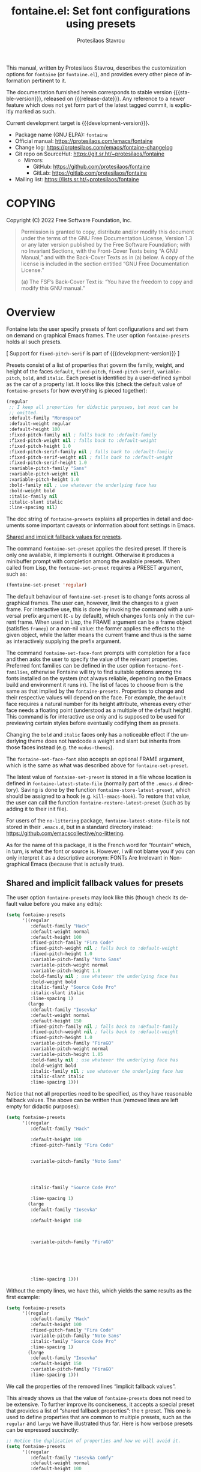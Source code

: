 #+title:                 fontaine.el: Set font configurations using presets
#+author:                Protesilaos Stavrou
#+email:                 info@protesilaos.com
#+language:              en
#+options:               ':t toc:nil author:t email:t num:t
#+startup:               content
#+macro:                 stable-version 0.3.0
#+macro:                 release-date 2022-07-06
#+macro:                 development-version 0.4.0-dev
#+export_file_name:      fontaine.texi
#+texinfo_filename:      fontaine.info
#+texinfo_dir_category:  Emacs misc features
#+texinfo_dir_title:     Fontaine: (fontaine)
#+texinfo_dir_desc:      Set font configurations using presets
#+texinfo_header:        @set MAINTAINERSITE @uref{https://protesilaos.com,maintainer webpage}
#+texinfo_header:        @set MAINTAINER Protesilaos Stavrou
#+texinfo_header:        @set MAINTAINEREMAIL @email{info@protesilaos.com}
#+texinfo_header:        @set MAINTAINERCONTACT @uref{mailto:info@protesilaos.com,contact the maintainer}

#+texinfo: @insertcopying

This manual, written by Protesilaos Stavrou, describes the customization
options for =fontaine= (or =fontaine.el=), and provides every other piece of
information pertinent to it.

The documentation furnished herein corresponds to stable version
{{{stable-version}}}, released on {{{release-date}}}.  Any reference to
a newer feature which does not yet form part of the latest tagged
commit, is explicitly marked as such.

Current development target is {{{development-version}}}.

+ Package name (GNU ELPA): =fontaine=
+ Official manual: <https://protesilaos.com/emacs/fontaine>
+ Change log: <https://protesilaos.com/emacs/fontaine-changelog>
+ Git repo on SourceHut: <https://git.sr.ht/~protesilaos/fontaine>
  - Mirrors:
    + GitHub: <https://github.com/protesilaos/fontaine>
    + GitLab: <https://gitlab.com/protesilaos/fontaine>
+ Mailing list: <https://lists.sr.ht/~protesilaos/fontaine>

#+toc: headlines 8 insert TOC here, with eight headline levels

* COPYING
:PROPERTIES:
:COPYING: t
:CUSTOM_ID: h:40b18bb2-4dc1-4202-bd0b-6fab535b2a0f
:END:

Copyright (C) 2022  Free Software Foundation, Inc.

#+begin_quote
Permission is granted to copy, distribute and/or modify this document
under the terms of the GNU Free Documentation License, Version 1.3 or
any later version published by the Free Software Foundation; with no
Invariant Sections, with the Front-Cover Texts being “A GNU Manual,” and
with the Back-Cover Texts as in (a) below.  A copy of the license is
included in the section entitled “GNU Free Documentation License.”

(a) The FSF’s Back-Cover Text is: “You have the freedom to copy and
modify this GNU manual.”
#+end_quote

* Overview
:PROPERTIES:
:CUSTOM_ID: h:62d716b4-44f7-4078-85d2-29a7da8ca253
:END:

#+vindex: fontaine-presets
Fontaine lets the user specify presets of font configurations and set
them on demand on graphical Emacs frames.  The user option
~fontaine-presets~ holds all such presets.

[ Support for ~fixed-pitch-serif~ is part of {{{development-version}}} ]

Presets consist of a list of properties that govern the family, weight,
and height of the faces ~default~, ~fixed-pitch~, ~fixed-pitch-serif~,
~variable-pitch~, ~bold~, and ~italic~.  Each preset is identified by a
user-defined symbol as the car of a property list.  It looks like this
(check the default value of ~fontaine-presets~ for how everything is
pieced together):

#+begin_src emacs-lisp
(regular
 ;; I keep all properties for didactic purposes, but most can be
 ;; omitted.
 :default-family "Monospace"
 :default-weight regular
 :default-height 100
 :fixed-pitch-family nil ; falls back to :default-family
 :fixed-pitch-weight nil ; falls back to :default-weight
 :fixed-pitch-height 1.0
 :fixed-pitch-serif-family nil ; falls back to :default-family
 :fixed-pitch-serif-weight nil ; falls back to :default-weight
 :fixed-pitch-serif-height 1.0
 :variable-pitch-family "Sans"
 :variable-pitch-weight nil
 :variable-pitch-height 1.0
 :bold-family nil ; use whatever the underlying face has
 :bold-weight bold
 :italic-family nil
 :italic-slant italic
 :line-spacing nil)
#+end_src

The doc string of ~fontaine-presets~ explains all properties in detail
and documents some important caveats or information about font settings
in Emacs.

[[#h:35bc7f51-6368-4718-ad25-b276a1f2cc08][Shared and implicit fallback values for presets]].

#+findex: fontaine-set-preset
The command ~fontaine-set-preset~ applies the desired preset.  If there
is only one available, it implements it outright.  Otherwise it produces
a minibuffer prompt with completion among the available presets.  When
called from Lisp, the ~fontaine-set-preset~ requires a PRESET argument,
such as:

#+begin_src emacs-lisp
(fontaine-set-preset 'regular)
#+end_src

The default behaviour of ~fontaine-set-preset~ is to change fonts across
all graphical frames.  The user can, however, limit the changes to a
given frame.  For interactive use, this is done by invoking the command
with a universal prefix argument (=C-u= by default), which changes fonts
only in the current frame.  When used in Lisp, the FRAME argument can be
a frame object (satisfies ~framep~) or a non-nil value: the former
applies the effects to the given object, while the latter means the
current frame and thus is the same as interactively supplying the prefix
argument.

#+findex: fontaine-set-face-font
#+vindex: fontaine-font-families
The command ~fontaine-set-face-font~ prompts with completion for a face
and then asks the user to specify the value of the relevant properties.
Preferred font families can be defined in the user option
~fontaine-font-families~, otherwise Fontaine will try to find suitable
options among the fonts installed on the system (not always reliable,
depending on the Emacs build and environment it runs in).  The list of
faces to choose from is the same as that implied by the
~fontaine-presets~.  Properties to change and their respective values
will depend on the face.  For example, the ~default~ face requires a
natural number for its height attribute, whereas every other face needs
a floating point (understood as a multiple of the default height).  This
command is for interactive use only and is supposed to be used for
previewing certain styles before eventually codifying them as presets.

Changing the ~bold~ and ~italic~ faces only has a noticeable effect if
the underlying theme does not hardcode a weight and slant but inherits
from those faces instead (e.g. the ~modus-themes~).

The ~fontaine-set-face-font~ also accepts an optional FRAME argument,
which is the same as what was described above for ~fontaine-set-preset~.

#+vindex: fontaine-latest-state-file
#+findex: fontaine-store-latest-preset
#+findex: fontaine-restore-latest-preset
The latest value of ~fontaine-set-preset~ is stored in a file whose
location is defined in ~fontaine-latest-state-file~ (normally part of
the =.emacs.d= directory).  Saving is done by the function
~fontaine-store-latest-preset~, which should be assigned to a hook
(e.g. ~kill-emacs-hook~).  To restore that value, the user can call the
function ~fontaine-restore-latest-preset~ (such as by adding it to their
init file).

For users of the =no-littering= package, ~fontaine-latest-state-file~ is
not stored in their =.emacs.d=, but in a standard directory instead:
https://github.com/emacscollective/no-littering.

As for the name of this package, it is the French word for "fountain"
which, in turn, is what the font or source is.  However, I will not
blame you if you can only interpret it as a descriptive acronym: FONTs
Are Irrelevant in Non-graphical Emacs (because that is actually true).

** Shared and implicit fallback values for presets
:PROPERTIES:
:CUSTOM_ID: h:35bc7f51-6368-4718-ad25-b276a1f2cc08
:END:
#+cindex: Concise fontaine-presets

The user option ~fontaine-presets~ may look like this (though check its
default value before you make any edits):

#+begin_src emacs-lisp
(setq fontaine-presets
      '((regular
         :default-family "Hack"
         :default-weight normal
         :default-height 100
         :fixed-pitch-family "Fira Code"
         :fixed-pitch-weight nil ; falls back to :default-weight
         :fixed-pitch-height 1.0
         :variable-pitch-family "Noto Sans"
         :variable-pitch-weight normal
         :variable-pitch-height 1.0
         :bold-family nil ; use whatever the underlying face has
         :bold-weight bold
         :italic-family "Source Code Pro"
         :italic-slant italic
         :line-spacing 1)
        (large
         :default-family "Iosevka"
         :default-weight normal
         :default-height 150
         :fixed-pitch-family nil ; falls back to :default-family
         :fixed-pitch-weight nil ; falls back to :default-weight
         :fixed-pitch-height 1.0
         :variable-pitch-family "FiraGO"
         :variable-pitch-weight normal
         :variable-pitch-height 1.05
         :bold-family nil ; use whatever the underlying face has
         :bold-weight bold
         :italic-family nil ; use whatever the underlying face has
         :italic-slant italic
         :line-spacing 1)))
#+end_src

Notice that not all properties need to be specified, as they have
reasonable fallback values.  The above can be written thus (removed
lines are left empty for didactic purposes):

#+begin_src emacs-lisp
(setq fontaine-presets
      '((regular
         :default-family "Hack"

         :default-height 100
         :fixed-pitch-family "Fira Code"


         :variable-pitch-family "Noto Sans"




         :italic-family "Source Code Pro"

         :line-spacing 1)
        (large
         :default-family "Iosevka"

         :default-height 150



         :variable-pitch-family "FiraGO"






         :line-spacing 1)))
#+end_src

Without the empty lines, we have this, which yields the same results as
the first example:

#+begin_src emacs-lisp
(setq fontaine-presets
      '((regular
         :default-family "Hack"
         :default-height 100
         :fixed-pitch-family "Fira Code"
         :variable-pitch-family "Noto Sans"
         :italic-family "Source Code Pro"
         :line-spacing 1)
        (large
         :default-family "Iosevka"
         :default-height 150
         :variable-pitch-family "FiraGO"
         :line-spacing 1)))
#+end_src

We call the properties of the removed lines "implicit fallback values".

This already shows us that the value of ~fontaine-presets~ does not need
to be extensive.  To further improve its conciseness, it accepts a
special preset that provides a list of "shared fallback properties": the
=t= preset.  This one is used to define properties that are common to
multiple presets, such as the =regular= and =large= we have illustrated
thus far.  Here is how verbose presets can be expressed succinctly:

#+begin_src emacs-lisp
;; Notice the duplication of properties and how we will avoid it.
(setq fontaine-presets
      '((regular
         :default-family "Iosevka Comfy"
         :default-weight normal
         :default-height 100
         :fixed-pitch-family nil ; falls back to :default-family
         :fixed-pitch-weight nil ; falls back to :default-weight
         :fixed-pitch-height 1.0
         :variable-pitch-family "FiraGO"
         :variable-pitch-weight normal
         :variable-pitch-height 1.05
         :bold-family nil ; use whatever the underlying face has
         :bold-weight bold
         :italic-family nil
         :italic-slant italic
         :line-spacing nil)
        (medium
         :default-family "Iosevka Comfy"
         :default-weight semilight
         :default-height 140
         :fixed-pitch-family nil ; falls back to :default-family
         :fixed-pitch-weight nil ; falls back to :default-weight
         :fixed-pitch-height 1.0
         :variable-pitch-family "FiraGO"
         :variable-pitch-weight normal
         :variable-pitch-height 1.05
         :bold-family nil ; use whatever the underlying face has
         :bold-weight bold
         :italic-family nil
         :italic-slant italic
         :line-spacing nil)
        (large
         :default-family "Iosevka Comfy"
         :default-weight semilight
         :default-height 180
         :fixed-pitch-family nil ; falls back to :default-family
         :fixed-pitch-weight nil ; falls back to :default-weight
         :fixed-pitch-height 1.0
         :variable-pitch-family "FiraGO"
         :variable-pitch-weight normal
         :variable-pitch-height 1.05
         :bold-family nil ; use whatever the underlying face has
         :bold-weight extrabold
         :italic-family nil
         :italic-slant italic
         :line-spacing nil)))

(setq fontaine-presets
      '((regular
         :default-height 100)
        (medium
         :default-weight semilight
         :default-height 140)
        (large
         :default-weight semilight
         :default-height 180
         :bold-weight extrabold)
        (t ; our shared fallback properties
         :default-family "Iosevka Comfy"
         :default-weight normal
         ;; :default-height 100
         :fixed-pitch-family nil ; falls back to :default-family
         :fixed-pitch-weight nil ; falls back to :default-weight
         :fixed-pitch-height 1.0
         :variable-pitch-family "FiraGO"
         :variable-pitch-weight normal
         :variable-pitch-height 1.05
         :bold-family nil ; use whatever the underlying face has
         :bold-weight bold
         :italic-family nil
         :italic-slant italic
         :line-spacing nil)))
#+end_src

The =t= preset does not need to explicitly cover all properties.  It can
rely on the aforementioned "implicit fallback values" to further reduce
its verbosity (though the user can always write all properties if they
intend to change their values).  We then have this transformation:

#+begin_src emacs-lisp
;; The verbose form
(setq fontaine-presets
      '((regular
         :default-height 100)
        (medium
         :default-weight semilight
         :default-height 140)
        (large
         :default-weight semilight
         :default-height 180
         :bold-weight extrabold)
        (t ; our shared fallback properties
         :default-family "Iosevka Comfy"
         :default-weight normal
         ;; :default-height 100
         :fixed-pitch-family nil ; falls back to :default-family
         :fixed-pitch-weight nil ; falls back to :default-weight
         :fixed-pitch-height 1.0
         :variable-pitch-family "FiraGO"
         :variable-pitch-weight normal
         :variable-pitch-height 1.05
         :bold-family nil ; use whatever the underlying face has
         :bold-weight bold
         :italic-family nil
         :italic-slant italic
         :line-spacing nil)))

;; The concise one which relies on "implicit fallback values"
(setq fontaine-presets
      '((regular
         :default-height 100)
        (medium
         :default-weight semilight
         :default-height 140)
        (large
         :default-weight semilight
         :default-height 180
         :bold-weight extrabold)
        (t ; our shared fallback properties
         :default-family "Iosevka Comfy"
         :default-weight normal
         :variable-pitch-family "FiraGO"
         :variable-pitch-height 1.05)))
#+end_src

* Installation
:PROPERTIES:
:CUSTOM_ID: h:031b9bea-d42b-4be0-82c7-42712cde94cc
:END:
#+cindex: Installation instructions

** GNU ELPA package
:PROPERTIES:
:CUSTOM_ID: h:0f288b38-6da1-4628-8f78-4df56cbc8f2a
:END:

The package is available as =fontaine=.  Simply do:

: M-x package-refresh-contents
: M-x package-install

And search for it.

GNU ELPA provides the latest stable release.  Those who prefer to follow
the development process in order to report bugs or suggest changes, can
use the version of the package from the GNU-devel ELPA archive.  Read:
https://protesilaos.com/codelog/2022-05-13-emacs-elpa-devel/.

** Manual installation
:PROPERTIES:
:CUSTOM_ID: h:eba0f790-5261-4966-9c4a-ac6949de7415
:END:

Assuming your Emacs files are found in =~/.emacs.d/=, execute the
following commands in a shell prompt:

#+begin_src sh
cd ~/.emacs.d

# Create a directory for manually-installed packages
mkdir manual-packages

# Go to the new directory
cd manual-packages

# Clone this repo, naming it "fontaine"
git clone https://git.sr.ht/~protesilaos/fontaine fontaine
#+end_src

Finally, in your =init.el= (or equivalent) evaluate this:

#+begin_src emacs-lisp
;; Make Elisp files in that directory available to the user.
(add-to-list 'load-path "~/.emacs.d/manual-packages/fontaine")
#+end_src

Everything is in place to set up the package.

* Sample configuration
:PROPERTIES:
:CUSTOM_ID: h:c4567af0-6d88-4b94-962c-59702191a75d
:END:
#+cindex: Package configuration

Remember to read the relevant doc strings.

#+begin_src emacs-lisp
(require 'fontaine)

(setq fontaine-latest-state-file
      (locate-user-emacs-file "fontaine-latest-state.eld"))

;; Iosevka Comfy is my highly customised build of Iosevka with
;; monospaced and duospaced (quasi-proportional) variants as well as
;; support or no support for ligatures:
;; <https://git.sr.ht/~protesilaos/iosevka-comfy>.
;;
;; Iosevka Comfy            == monospaced, supports ligatures
;; Iosevka Comfy Fixed      == monospaced, no ligatures
;; Iosevka Comfy Duo        == quasi-proportional, supports ligatures
;; Iosevka Comfy Wide       == like Iosevka Comfy, but wider
;; Iosevka Comfy Wide Fixed == like Iosevka Comfy Fixed, but wider
(setq fontaine-presets
      '((tiny
         :default-family "Iosevka Comfy Wide Fixed"
         :default-height 70)
        (small
         :default-family "Iosevka Comfy Fixed"
         :default-height 90)
        (regular
         :default-height 100)
        (medium
         :default-height 110)
        (large
         :default-weight semilight
         :default-height 140
         :bold-weight extrabold)
        (presentation
         :default-weight semilight
         :default-height 170
         :bold-weight extrabold)
        (jumbo
         :default-weight semilight
         :default-height 220
         :bold-weight extrabold)
        (t
         ;; I keep all properties for didactic purposes, but most can be
         ;; omitted.  See the fontaine manual for the technicalities:
         ;; <https://protesilaos.com/emacs/fontaine>.
         :default-family "Iosevka Comfy"
         :default-weight regular
         :default-height 100
         :fixed-pitch-family nil ; falls back to :default-family
         :fixed-pitch-weight nil ; falls back to :default-weight
         :fixed-pitch-height 1.0
         :fixed-pitch-serif-family nil ; falls back to :default-family
         :fixed-pitch-serif-weight nil ; falls back to :default-weight
         :fixed-pitch-serif-height 1.0
         :variable-pitch-family "Iosevka Comfy Duo"
         :variable-pitch-weight nil
         :variable-pitch-height 1.0
         :bold-family nil ; use whatever the underlying face has
         :bold-weight bold
         :italic-family nil
         :italic-slant italic
         :line-spacing nil)))

;; Recover last preset or fall back to desired style from
;; `fontaine-presets'.
(fontaine-set-preset (or (fontaine-restore-latest-preset) 'regular))

;; The other side of `fontaine-restore-latest-preset'.
(add-hook 'kill-emacs-hook #'fontaine-store-latest-preset)

;; fontaine does not define any key bindings.  This is just a sample that
;; respects the key binding conventions.  Evaluate:
;;
;;     (info "(elisp) Key Binding Conventions")
(define-key global-map (kbd "C-c f") #'fontaine-set-preset)
(define-key global-map (kbd "C-c F") #'fontaine-set-face-font)
#+end_src

* Acknowledgements
:PROPERTIES:
:CUSTOM_ID: h:3cf30d7d-e0a0-4835-8f25-570bab6cc3ed
:END:
#+cindex: Contributors

Fontaine is meant to be a collective effort.  Every bit of help matters.

+ Author/maintainer :: Protesilaos Stavrou.

+ Contributions to the code or manual :: Christopher League, Eli
  Zaretskii, Florent Teissier, Terry F. Torrey.

+ Ideas and user feedback :: Ted Reed.

* GNU Free Documentation License
:PROPERTIES:
:APPENDIX: t
:CUSTOM_ID: h:2d84e73e-c143-43b5-b388-a6765da974ea
:END:

#+texinfo: @include doclicense.texi

#+begin_export html
<pre>

                GNU Free Documentation License
                 Version 1.3, 3 November 2008


 Copyright (C) 2000, 2001, 2002, 2007, 2008 Free Software Foundation, Inc.
     <https://fsf.org/>
 Everyone is permitted to copy and distribute verbatim copies
 of this license document, but changing it is not allowed.

0. PREAMBLE

The purpose of this License is to make a manual, textbook, or other
functional and useful document "free" in the sense of freedom: to
assure everyone the effective freedom to copy and redistribute it,
with or without modifying it, either commercially or noncommercially.
Secondarily, this License preserves for the author and publisher a way
to get credit for their work, while not being considered responsible
for modifications made by others.

This License is a kind of "copyleft", which means that derivative
works of the document must themselves be free in the same sense.  It
complements the GNU General Public License, which is a copyleft
license designed for free software.

We have designed this License in order to use it for manuals for free
software, because free software needs free documentation: a free
program should come with manuals providing the same freedoms that the
software does.  But this License is not limited to software manuals;
it can be used for any textual work, regardless of subject matter or
whether it is published as a printed book.  We recommend this License
principally for works whose purpose is instruction or reference.


1. APPLICABILITY AND DEFINITIONS

This License applies to any manual or other work, in any medium, that
contains a notice placed by the copyright holder saying it can be
distributed under the terms of this License.  Such a notice grants a
world-wide, royalty-free license, unlimited in duration, to use that
work under the conditions stated herein.  The "Document", below,
refers to any such manual or work.  Any member of the public is a
licensee, and is addressed as "you".  You accept the license if you
copy, modify or distribute the work in a way requiring permission
under copyright law.

A "Modified Version" of the Document means any work containing the
Document or a portion of it, either copied verbatim, or with
modifications and/or translated into another language.

A "Secondary Section" is a named appendix or a front-matter section of
the Document that deals exclusively with the relationship of the
publishers or authors of the Document to the Document's overall
subject (or to related matters) and contains nothing that could fall
directly within that overall subject.  (Thus, if the Document is in
part a textbook of mathematics, a Secondary Section may not explain
any mathematics.)  The relationship could be a matter of historical
connection with the subject or with related matters, or of legal,
commercial, philosophical, ethical or political position regarding
them.

The "Invariant Sections" are certain Secondary Sections whose titles
are designated, as being those of Invariant Sections, in the notice
that says that the Document is released under this License.  If a
section does not fit the above definition of Secondary then it is not
allowed to be designated as Invariant.  The Document may contain zero
Invariant Sections.  If the Document does not identify any Invariant
Sections then there are none.

The "Cover Texts" are certain short passages of text that are listed,
as Front-Cover Texts or Back-Cover Texts, in the notice that says that
the Document is released under this License.  A Front-Cover Text may
be at most 5 words, and a Back-Cover Text may be at most 25 words.

A "Transparent" copy of the Document means a machine-readable copy,
represented in a format whose specification is available to the
general public, that is suitable for revising the document
straightforwardly with generic text editors or (for images composed of
pixels) generic paint programs or (for drawings) some widely available
drawing editor, and that is suitable for input to text formatters or
for automatic translation to a variety of formats suitable for input
to text formatters.  A copy made in an otherwise Transparent file
format whose markup, or absence of markup, has been arranged to thwart
or discourage subsequent modification by readers is not Transparent.
An image format is not Transparent if used for any substantial amount
of text.  A copy that is not "Transparent" is called "Opaque".

Examples of suitable formats for Transparent copies include plain
ASCII without markup, Texinfo input format, LaTeX input format, SGML
or XML using a publicly available DTD, and standard-conforming simple
HTML, PostScript or PDF designed for human modification.  Examples of
transparent image formats include PNG, XCF and JPG.  Opaque formats
include proprietary formats that can be read and edited only by
proprietary word processors, SGML or XML for which the DTD and/or
processing tools are not generally available, and the
machine-generated HTML, PostScript or PDF produced by some word
processors for output purposes only.

The "Title Page" means, for a printed book, the title page itself,
plus such following pages as are needed to hold, legibly, the material
this License requires to appear in the title page.  For works in
formats which do not have any title page as such, "Title Page" means
the text near the most prominent appearance of the work's title,
preceding the beginning of the body of the text.

The "publisher" means any person or entity that distributes copies of
the Document to the public.

A section "Entitled XYZ" means a named subunit of the Document whose
title either is precisely XYZ or contains XYZ in parentheses following
text that translates XYZ in another language.  (Here XYZ stands for a
specific section name mentioned below, such as "Acknowledgements",
"Dedications", "Endorsements", or "History".)  To "Preserve the Title"
of such a section when you modify the Document means that it remains a
section "Entitled XYZ" according to this definition.

The Document may include Warranty Disclaimers next to the notice which
states that this License applies to the Document.  These Warranty
Disclaimers are considered to be included by reference in this
License, but only as regards disclaiming warranties: any other
implication that these Warranty Disclaimers may have is void and has
no effect on the meaning of this License.

2. VERBATIM COPYING

You may copy and distribute the Document in any medium, either
commercially or noncommercially, provided that this License, the
copyright notices, and the license notice saying this License applies
to the Document are reproduced in all copies, and that you add no
other conditions whatsoever to those of this License.  You may not use
technical measures to obstruct or control the reading or further
copying of the copies you make or distribute.  However, you may accept
compensation in exchange for copies.  If you distribute a large enough
number of copies you must also follow the conditions in section 3.

You may also lend copies, under the same conditions stated above, and
you may publicly display copies.


3. COPYING IN QUANTITY

If you publish printed copies (or copies in media that commonly have
printed covers) of the Document, numbering more than 100, and the
Document's license notice requires Cover Texts, you must enclose the
copies in covers that carry, clearly and legibly, all these Cover
Texts: Front-Cover Texts on the front cover, and Back-Cover Texts on
the back cover.  Both covers must also clearly and legibly identify
you as the publisher of these copies.  The front cover must present
the full title with all words of the title equally prominent and
visible.  You may add other material on the covers in addition.
Copying with changes limited to the covers, as long as they preserve
the title of the Document and satisfy these conditions, can be treated
as verbatim copying in other respects.

If the required texts for either cover are too voluminous to fit
legibly, you should put the first ones listed (as many as fit
reasonably) on the actual cover, and continue the rest onto adjacent
pages.

If you publish or distribute Opaque copies of the Document numbering
more than 100, you must either include a machine-readable Transparent
copy along with each Opaque copy, or state in or with each Opaque copy
a computer-network location from which the general network-using
public has access to download using public-standard network protocols
a complete Transparent copy of the Document, free of added material.
If you use the latter option, you must take reasonably prudent steps,
when you begin distribution of Opaque copies in quantity, to ensure
that this Transparent copy will remain thus accessible at the stated
location until at least one year after the last time you distribute an
Opaque copy (directly or through your agents or retailers) of that
edition to the public.

It is requested, but not required, that you contact the authors of the
Document well before redistributing any large number of copies, to
give them a chance to provide you with an updated version of the
Document.


4. MODIFICATIONS

You may copy and distribute a Modified Version of the Document under
the conditions of sections 2 and 3 above, provided that you release
the Modified Version under precisely this License, with the Modified
Version filling the role of the Document, thus licensing distribution
and modification of the Modified Version to whoever possesses a copy
of it.  In addition, you must do these things in the Modified Version:

A. Use in the Title Page (and on the covers, if any) a title distinct
   from that of the Document, and from those of previous versions
   (which should, if there were any, be listed in the History section
   of the Document).  You may use the same title as a previous version
   if the original publisher of that version gives permission.
B. List on the Title Page, as authors, one or more persons or entities
   responsible for authorship of the modifications in the Modified
   Version, together with at least five of the principal authors of the
   Document (all of its principal authors, if it has fewer than five),
   unless they release you from this requirement.
C. State on the Title page the name of the publisher of the
   Modified Version, as the publisher.
D. Preserve all the copyright notices of the Document.
E. Add an appropriate copyright notice for your modifications
   adjacent to the other copyright notices.
F. Include, immediately after the copyright notices, a license notice
   giving the public permission to use the Modified Version under the
   terms of this License, in the form shown in the Addendum below.
G. Preserve in that license notice the full lists of Invariant Sections
   and required Cover Texts given in the Document's license notice.
H. Include an unaltered copy of this License.
I. Preserve the section Entitled "History", Preserve its Title, and add
   to it an item stating at least the title, year, new authors, and
   publisher of the Modified Version as given on the Title Page.  If
   there is no section Entitled "History" in the Document, create one
   stating the title, year, authors, and publisher of the Document as
   given on its Title Page, then add an item describing the Modified
   Version as stated in the previous sentence.
J. Preserve the network location, if any, given in the Document for
   public access to a Transparent copy of the Document, and likewise
   the network locations given in the Document for previous versions
   it was based on.  These may be placed in the "History" section.
   You may omit a network location for a work that was published at
   least four years before the Document itself, or if the original
   publisher of the version it refers to gives permission.
K. For any section Entitled "Acknowledgements" or "Dedications",
   Preserve the Title of the section, and preserve in the section all
   the substance and tone of each of the contributor acknowledgements
   and/or dedications given therein.
L. Preserve all the Invariant Sections of the Document,
   unaltered in their text and in their titles.  Section numbers
   or the equivalent are not considered part of the section titles.
M. Delete any section Entitled "Endorsements".  Such a section
   may not be included in the Modified Version.
N. Do not retitle any existing section to be Entitled "Endorsements"
   or to conflict in title with any Invariant Section.
O. Preserve any Warranty Disclaimers.

If the Modified Version includes new front-matter sections or
appendices that qualify as Secondary Sections and contain no material
copied from the Document, you may at your option designate some or all
of these sections as invariant.  To do this, add their titles to the
list of Invariant Sections in the Modified Version's license notice.
These titles must be distinct from any other section titles.

You may add a section Entitled "Endorsements", provided it contains
nothing but endorsements of your Modified Version by various
parties--for example, statements of peer review or that the text has
been approved by an organization as the authoritative definition of a
standard.

You may add a passage of up to five words as a Front-Cover Text, and a
passage of up to 25 words as a Back-Cover Text, to the end of the list
of Cover Texts in the Modified Version.  Only one passage of
Front-Cover Text and one of Back-Cover Text may be added by (or
through arrangements made by) any one entity.  If the Document already
includes a cover text for the same cover, previously added by you or
by arrangement made by the same entity you are acting on behalf of,
you may not add another; but you may replace the old one, on explicit
permission from the previous publisher that added the old one.

The author(s) and publisher(s) of the Document do not by this License
give permission to use their names for publicity for or to assert or
imply endorsement of any Modified Version.


5. COMBINING DOCUMENTS

You may combine the Document with other documents released under this
License, under the terms defined in section 4 above for modified
versions, provided that you include in the combination all of the
Invariant Sections of all of the original documents, unmodified, and
list them all as Invariant Sections of your combined work in its
license notice, and that you preserve all their Warranty Disclaimers.

The combined work need only contain one copy of this License, and
multiple identical Invariant Sections may be replaced with a single
copy.  If there are multiple Invariant Sections with the same name but
different contents, make the title of each such section unique by
adding at the end of it, in parentheses, the name of the original
author or publisher of that section if known, or else a unique number.
Make the same adjustment to the section titles in the list of
Invariant Sections in the license notice of the combined work.

In the combination, you must combine any sections Entitled "History"
in the various original documents, forming one section Entitled
"History"; likewise combine any sections Entitled "Acknowledgements",
and any sections Entitled "Dedications".  You must delete all sections
Entitled "Endorsements".


6. COLLECTIONS OF DOCUMENTS

You may make a collection consisting of the Document and other
documents released under this License, and replace the individual
copies of this License in the various documents with a single copy
that is included in the collection, provided that you follow the rules
of this License for verbatim copying of each of the documents in all
other respects.

You may extract a single document from such a collection, and
distribute it individually under this License, provided you insert a
copy of this License into the extracted document, and follow this
License in all other respects regarding verbatim copying of that
document.


7. AGGREGATION WITH INDEPENDENT WORKS

A compilation of the Document or its derivatives with other separate
and independent documents or works, in or on a volume of a storage or
distribution medium, is called an "aggregate" if the copyright
resulting from the compilation is not used to limit the legal rights
of the compilation's users beyond what the individual works permit.
When the Document is included in an aggregate, this License does not
apply to the other works in the aggregate which are not themselves
derivative works of the Document.

If the Cover Text requirement of section 3 is applicable to these
copies of the Document, then if the Document is less than one half of
the entire aggregate, the Document's Cover Texts may be placed on
covers that bracket the Document within the aggregate, or the
electronic equivalent of covers if the Document is in electronic form.
Otherwise they must appear on printed covers that bracket the whole
aggregate.


8. TRANSLATION

Translation is considered a kind of modification, so you may
distribute translations of the Document under the terms of section 4.
Replacing Invariant Sections with translations requires special
permission from their copyright holders, but you may include
translations of some or all Invariant Sections in addition to the
original versions of these Invariant Sections.  You may include a
translation of this License, and all the license notices in the
Document, and any Warranty Disclaimers, provided that you also include
the original English version of this License and the original versions
of those notices and disclaimers.  In case of a disagreement between
the translation and the original version of this License or a notice
or disclaimer, the original version will prevail.

If a section in the Document is Entitled "Acknowledgements",
"Dedications", or "History", the requirement (section 4) to Preserve
its Title (section 1) will typically require changing the actual
title.


9. TERMINATION

You may not copy, modify, sublicense, or distribute the Document
except as expressly provided under this License.  Any attempt
otherwise to copy, modify, sublicense, or distribute it is void, and
will automatically terminate your rights under this License.

However, if you cease all violation of this License, then your license
from a particular copyright holder is reinstated (a) provisionally,
unless and until the copyright holder explicitly and finally
terminates your license, and (b) permanently, if the copyright holder
fails to notify you of the violation by some reasonable means prior to
60 days after the cessation.

Moreover, your license from a particular copyright holder is
reinstated permanently if the copyright holder notifies you of the
violation by some reasonable means, this is the first time you have
received notice of violation of this License (for any work) from that
copyright holder, and you cure the violation prior to 30 days after
your receipt of the notice.

Termination of your rights under this section does not terminate the
licenses of parties who have received copies or rights from you under
this License.  If your rights have been terminated and not permanently
reinstated, receipt of a copy of some or all of the same material does
not give you any rights to use it.


10. FUTURE REVISIONS OF THIS LICENSE

The Free Software Foundation may publish new, revised versions of the
GNU Free Documentation License from time to time.  Such new versions
will be similar in spirit to the present version, but may differ in
detail to address new problems or concerns.  See
https://www.gnu.org/licenses/.

Each version of the License is given a distinguishing version number.
If the Document specifies that a particular numbered version of this
License "or any later version" applies to it, you have the option of
following the terms and conditions either of that specified version or
of any later version that has been published (not as a draft) by the
Free Software Foundation.  If the Document does not specify a version
number of this License, you may choose any version ever published (not
as a draft) by the Free Software Foundation.  If the Document
specifies that a proxy can decide which future versions of this
License can be used, that proxy's public statement of acceptance of a
version permanently authorizes you to choose that version for the
Document.

11. RELICENSING

"Massive Multiauthor Collaboration Site" (or "MMC Site") means any
World Wide Web server that publishes copyrightable works and also
provides prominent facilities for anybody to edit those works.  A
public wiki that anybody can edit is an example of such a server.  A
"Massive Multiauthor Collaboration" (or "MMC") contained in the site
means any set of copyrightable works thus published on the MMC site.

"CC-BY-SA" means the Creative Commons Attribution-Share Alike 3.0
license published by Creative Commons Corporation, a not-for-profit
corporation with a principal place of business in San Francisco,
California, as well as future copyleft versions of that license
published by that same organization.

"Incorporate" means to publish or republish a Document, in whole or in
part, as part of another Document.

An MMC is "eligible for relicensing" if it is licensed under this
License, and if all works that were first published under this License
somewhere other than this MMC, and subsequently incorporated in whole or
in part into the MMC, (1) had no cover texts or invariant sections, and
(2) were thus incorporated prior to November 1, 2008.

The operator of an MMC Site may republish an MMC contained in the site
under CC-BY-SA on the same site at any time before August 1, 2009,
provided the MMC is eligible for relicensing.


ADDENDUM: How to use this License for your documents

To use this License in a document you have written, include a copy of
the License in the document and put the following copyright and
license notices just after the title page:

    Copyright (c)  YEAR  YOUR NAME.
    Permission is granted to copy, distribute and/or modify this document
    under the terms of the GNU Free Documentation License, Version 1.3
    or any later version published by the Free Software Foundation;
    with no Invariant Sections, no Front-Cover Texts, and no Back-Cover Texts.
    A copy of the license is included in the section entitled "GNU
    Free Documentation License".

If you have Invariant Sections, Front-Cover Texts and Back-Cover Texts,
replace the "with...Texts." line with this:

    with the Invariant Sections being LIST THEIR TITLES, with the
    Front-Cover Texts being LIST, and with the Back-Cover Texts being LIST.

If you have Invariant Sections without Cover Texts, or some other
combination of the three, merge those two alternatives to suit the
situation.

If your document contains nontrivial examples of program code, we
recommend releasing these examples in parallel under your choice of
free software license, such as the GNU General Public License,
to permit their use in free software.
</pre>
#+end_export

#+html: <!--

* Indices
:PROPERTIES:
:CUSTOM_ID: h:0325b677-0b1b-426e-a5d5-ddc225fde6fa
:END:

** Function index
:PROPERTIES:
:INDEX: fn
:CUSTOM_ID: h:40430725-fd7f-47ac-9a29-913942e84a57
:END:

** Variable index
:PROPERTIES:
:INDEX: vr
:CUSTOM_ID: h:91f3c207-8149-4f9a-89cf-b8726e4e4415
:END:

** Concept index
:PROPERTIES:
:INDEX: cp
:CUSTOM_ID: h:2b11517a-b67f-494f-b111-1c6195e8a2fc
:END:

#+html: -->
